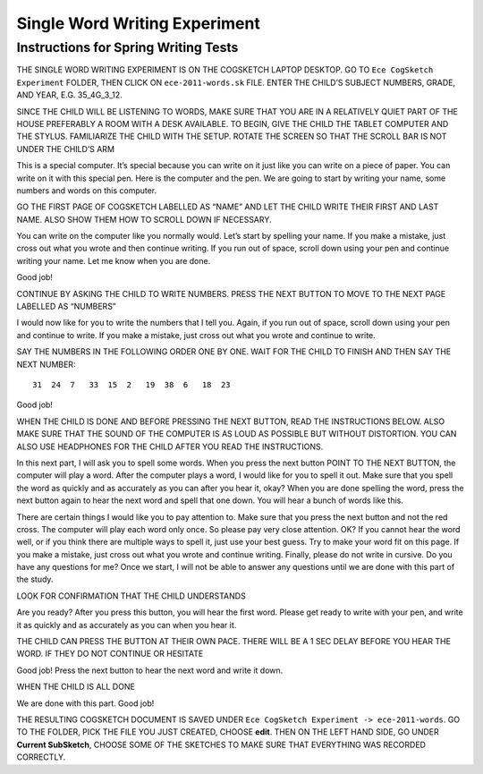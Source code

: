 ******************************
Single Word Writing Experiment
******************************


Instructions for Spring Writing Tests
=====================================

THE SINGLE WORD WRITING EXPERIMENT IS ON THE COGSKETCH LAPTOP DESKTOP. GO TO ``Ece CogSketch Experiment`` FOLDER, THEN CLICK ON ``ece-2011-words.sk`` FILE. ENTER THE CHILD’S SUBJECT NUMBERS, GRADE, AND YEAR, E.G. 35_4G_3_12.

SINCE THE CHILD WILL BE LISTENING TO WORDS, MAKE SURE THAT YOU ARE IN A RELATIVELY QUIET PART OF THE HOUSE PREFERABLY A ROOM WITH A DESK AVAILABLE. TO BEGIN, GIVE THE CHILD THE TABLET COMPUTER AND THE STYLUS. FAMILIARIZE THE CHILD WITH THE SETUP. ROTATE THE SCREEN SO THAT THE SCROLL BAR IS NOT UNDER THE CHILD’S ARM

This is a special computer. It’s special because you can write on it just like you can write on a piece of paper. You can write on it with this special pen. Here is the computer and the pen. We are going to start by writing your name, some numbers and words on this computer.  

GO THE FIRST PAGE OF COGSKETCH LABELLED AS “NAME” AND LET THE CHILD WRITE THEIR FIRST AND LAST NAME. ALSO SHOW THEM HOW TO SCROLL DOWN IF NECESSARY.

You can write on the computer like you normally would.  Let’s start by spelling your name. If you make a mistake, just cross out what you wrote and then continue writing. If you run out of space, scroll down using your pen and continue writing your name. Let me know when you are done.

Good job! 

CONTINUE BY ASKING THE CHILD TO WRITE NUMBERS. PRESS THE NEXT BUTTON TO MOVE TO THE NEXT PAGE LABELLED AS “NUMBERS”

I would now like for you to write the numbers that I tell you. Again, if you run out of space, scroll down using your pen and continue to write. If you make a mistake, just cross out what you wrote and continue to write. 

SAY THE NUMBERS IN THE FOLLOWING ORDER ONE BY ONE. WAIT FOR THE CHILD TO FINISH AND THEN SAY THE NEXT NUMBER::

    31  24  7   33  15  2   19  38  6   18  23  

Good job!

WHEN THE CHILD IS DONE AND BEFORE PRESSING THE NEXT BUTTON, READ THE INSTRUCTIONS BELOW. ALSO MAKE SURE THAT THE SOUND OF THE COMPUTER IS AS LOUD AS POSSIBLE BUT WITHOUT DISTORTION. YOU CAN ALSO USE HEADPHONES FOR THE CHILD AFTER YOU READ THE INSTRUCTIONS.

In this next part, I will ask you to spell some words. When you press the next button POINT TO THE NEXT BUTTON, the computer will play a word. After the computer plays a word, I would like for you to spell it out. Make sure that you spell the word as quickly and as accurately as you can after you hear it, okay? When you are done spelling the word, press the next button again to hear the next word and spell that one down.  You will hear a bunch of words like this. 

There are certain things I would like you to pay attention to. Make sure that you press the next button and not the red cross. The computer will play each word only once. So please pay very close attention. OK? If you cannot hear the word well, or if you think there are multiple ways to spell it, just use your best guess. Try to make your word fit on this page. If you make a mistake, just cross out what you wrote and continue writing. Finally, please do not write in cursive. Do you have any questions for me? Once we start, I will not be able to answer any questions until we are done with this part of the study.

LOOK FOR CONFIRMATION THAT THE CHILD UNDERSTANDS

Are you ready? After you press this button, you will hear the first word. Please get ready to write with your pen, and write it as quickly and as accurately as you can when you hear it. 

THE CHILD CAN PRESS THE BUTTON AT THEIR OWN PACE. THERE WILL BE A 1 SEC DELAY BEFORE YOU HEAR THE WORD. IF THEY DO NOT CONTINUE OR HESITATE

Good job! Press the next button to hear the next word and write it down.

WHEN THE CHILD IS ALL DONE  We are done with this part. Good job!

THE RESULTING COGSKETCH DOCUMENT IS SAVED UNDER ``Ece CogSketch Experiment -> ece-2011-words``. GO TO THE FOLDER, PICK THE FILE YOU JUST CREATED, CHOOSE **edit**. THEN ON THE LEFT HAND SIDE, GO UNDER **Current SubSketch**, CHOOSE SOME OF THE SKETCHES TO MAKE SURE THAT EVERYTHING WAS RECORDED CORRECTLY.
